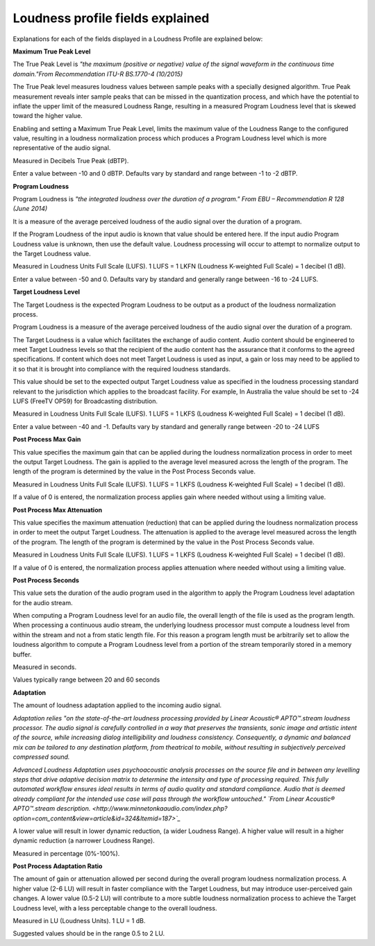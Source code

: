 =================================
Loudness profile fields explained
=================================

Explanations for each of the fields displayed in a Loudness Profile are explained below:

.. image:: images/ProfilesOP59Mini.png

**Maximum True Peak Level**

The True Peak Level is *"the maximum (positive or negative) value of the signal waveform in the continuous time domain."From Recommendation ITU-R BS.1770-4 (10/2015)*

The True Peak level measures loudness values between sample peaks with a specially designed algorithm. True Peak measurement reveals inter sample peaks that can be missed in the quantization process, and which have the potential to inflate the upper limit of the measured Loudness Range, resulting in a measured Program Loudness level that is skewed toward the higher value.

Enabling and setting a Maximum True Peak Level, limits the maximum value of the Loudness Range to the configured value, resulting in a loudness normalization process which produces a Program Loudness level which is more representative of the audio signal.

Measured in Decibels True Peak (dBTP).

Enter a value between -10 and 0 dBTP. Defaults vary by standard and range between -1 to -2 dBTP.

**Program Loudness**

Program Loudness is *"the integrated loudness over the duration of a program." From EBU – Recommendation R 128 (June 2014)*

It is a measure of the average perceived loudness of the audio signal over the duration of a program.

If the Program Loudness of the input audio is known that value should be entered here. If the input audio Program Loudness value is unknown, then use the default value. Loudness processing will occur to attempt to normalize output to the Target Loudness value.

Measured in Loudness Units Full Scale (LUFS). 1 LUFS = 1 LKFN (Loudness K-weighted Full Scale) = 1 decibel (1 dB).

Enter a value between -50 and 0. Defaults vary by standard and generally range between -16 to -24 LUFS.

**Target Loudness Level**

The Target Loudness is the expected Program Loudness to be output as a product of the loudness normalization process.

Program Loudness is a measure of the average perceived loudness of the audio signal over the duration of a program.

The Target Loudness is a value which facilitates the exchange of audio content. Audio content should be engineered to meet Target Loudness levels so that the recipient of the audio content has the assurance that it conforms to the agreed specifications. If content which does not meet Target Loudness is used as input, a gain or loss may need to be applied to it so that it is brought into compliance with the required loudness standards.

This value should be set to the expected output Target Loudness value as specified in the loudness processing standard relevant to the jurisdiction which applies to the broadcast facility. For example, In Australia the value should be set to -24 LUFS (FreeTV OP59) for Broadcasting distribution.

Measured in Loudness Units Full Scale (LUFS). 1 LUFS = 1 LKFS (Loudness K-weighted Full Scale) = 1 decibel (1 dB).

Enter a value between -40 and -1. Defaults vary by standard and generally range between -20 to -24 LUFS

**Post Process Max Gain**

This value specifies the maximum gain that can be applied during the loudness normalization process in order to meet the output Target Loudness. The gain is applied to the average level measured across the length of the program. The length of the program is determined by the value in the Post Process Seconds value.

Measured in Loudness Units Full Scale (LUFS). 1 LUFS = 1 LKFS (Loudness K-weighted Full Scale) = 1 decibel (1 dB).

If a value of 0 is entered, the normalization process applies gain where needed without using a limiting value.

**Post Process Max Attenuation**

This value specifies the maximum attenuation (reduction) that can be applied during the loudness normalization process in order to meet the output Target Loudness. The attenuation is applied to the average level measured across the length of the program. The length of the program is determined by the value in the Post Process Seconds value.

Measured in Loudness Units Full Scale (LUFS). 1 LUFS = 1 LKFS (Loudness K-weighted Full Scale) = 1 decibel (1 dB).

If a value of 0 is entered, the normalization process applies attenuation where needed without using a limiting value.

**Post Process Seconds**

This value sets the duration of the audio program used in the algorithm to apply the Program Loudness level adaptation for the audio stream.

When computing a Program Loudness level for an audio file, the overall length of the file is used as the program length. When processing a continuous audio stream, the underlying loudness processor must compute a loudness level from within the stream and not a from static length file. For this reason a program length must be arbitrarily set to allow the loudness algorithm to compute a Program Loudness level from a portion of the stream temporarily stored in a memory buffer.

Measured in seconds.

Values typically range between 20 and 60 seconds

**Adaptation**

The amount of loudness adaptation applied to the incoming audio signal.

*Adaptation relies "on the state-of-the-art loudness processing provided by Linear Acoustic® APTO™.stream loudness processor. The audio signal is carefully controlled in a way that preserves the transients, sonic image and artistic intent of the source, while increasing dialog intelligibility and loudness consistency. Consequently, a dynamic and balanced mix can be tailored to any destination platform, from theatrical to mobile, without resulting in subjectively perceived compressed sound.*

*Advanced Loudness Adaptation uses psychoacoustic analysis processes on the source file and in between any levelling steps that drive adaptive decision matrix to determine the intensity and type of processing required. This fully automated workflow ensures ideal results in terms of audio quality and standard compliance. Audio that is deemed already compliant for the intended use case will pass through the workflow untouched." `From Linear Acoustic® APTO™.stream description. <http://www.minnetonkaaudio.com/index.php?option=com_content&view=article&id=324&Itemid=187>`_*

A lower value will result in lower dynamic reduction, (a wider Loudness Range). A higher value will result in a higher dynamic reduction (a narrower Loudness Range).

Measured in percentage (0%-100%).

**Post Process Adaptation Ratio**

The amount of gain or attenuation allowed per second during the overall program loudness normalization process. A higher value (2-6 LU) will result in faster compliance with the Target Loudness, but may introduce user-perceived gain changes. A lower value (0.5-2 LU) will contribute to a more subtle loudness normalization process to achieve the Target Loudness level, with a less perceptable change to the overall loudness.

Measured in LU (Loudness Units). 1 LU = 1 dB.

Suggested values should be in the range 0.5 to 2 LU.
